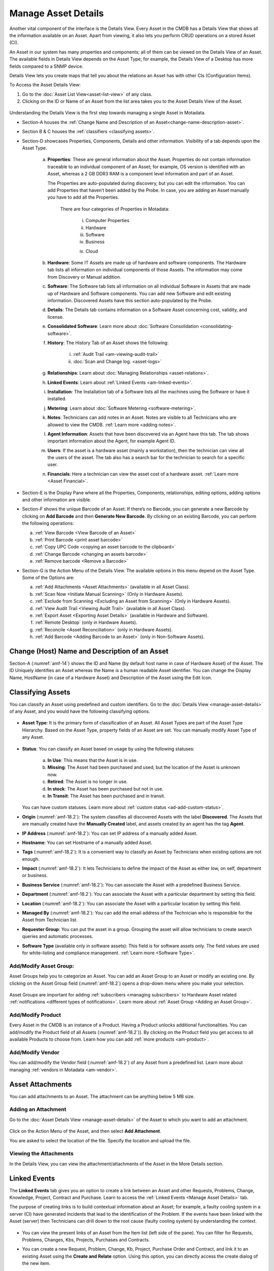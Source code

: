 ********************
Manage Asset Details
********************

Another vital component of the interface is the Details View. Every
Asset in the CMDB has a Details View that shows all the information
available on an Asset. Apart from viewing, it also lets you perform CRUD
operations on a stored Asset (CI).

An Asset in our system has many properties and components; all of them
can be viewed on the Details View of an Asset. The available fields in
Details View depends on the Asset Type; for example, the Details View of a
Desktop has more fields compared to a SNMP device.

Details View lets you create maps that tell you about the relations an
Asset has with other CIs (Configuration Items).

To Access the Asset Details View:

1. Go to the :doc:`Asset List View<asset-list-view>` of any class.

2. Clicking on the ID or Name of an Asset from the list area takes you
   to the Asset Details View of the Asset.

.. _amf-14:
.. figure:: https://s3-ap-southeast-1.amazonaws.com/flotomate-resources/asset-management/AM-14.png
    :align: center
    :alt: figure 14

Understanding the Details View is the first step towards managing a
single Asset in Motadata.

-  Section-A houses the :ref:`Change Name and Description of an Asset<change-name-description-asset>`.

-  Section B & C houses the :ref:`classifiers <classifying assets>`.

-  Section-D showcases Properties, Components, Details and other
   information. Visibility of a tab depends upon the Asset Type.

    a. **Properties**: These are general information about the Asset.
       Properties do not contain information traceable to an individual
       component of an Asset; for example, OS version is identified with
       an Asset, whereas a 2 GB DDR3 RAM is a component level information
       and part of an Asset.

       The Properties are auto-populated during discovery, but you can
       edit the information. You can add Properties that haven’t been
       added by the Probe. In case, you are adding an Asset manually you
       have to add all the Properties.

        .. _amf-15:
        .. figure:: https://s3-ap-southeast-1.amazonaws.com/flotomate-resources/asset-management/AM-15.png
            :align: center
            :alt: figure 15

        There are four categories of Properties in Motadata:

            i. Computer Properties

            ii. Hardware

            iii. Software

            iv. Business

            iv. Cloud

    b. **Hardware**: Some IT Assets are made up of hardware and software
       components. The Hardware tab lists all information on individual
       components of those Assets. The information may come from Discovery
       or Manual addition.

    c. **Software**: The Software tab lists all information on all
       individual Software in Assets that are made up of Hardware and
       Software components. You can add new Software and edit existing
       information. Discovered Assets have this section auto-populated by
       the Probe.

    d. **Details**: The Details tab contains information on a Software Asset
       concerning cost, validity, and license.

    e. **Consolidated Software**: Learn more about :doc:`Software Consolidation <consolidating-software>`.

    f. **History**: The History Tab of an Asset shows the following:

        i. :ref:`Audit Trail <am-viewing-audit-trail>`

        ii. :doc:`Scan and Change log. <asset-logs>`

    g. **Relationships**: Learn about :doc:`Managing Relationships <asset-relations>`.

    h. **Linked Events**: Learn about :ref:`Linked Events <am-linked-events>`.   

    i. **Installation**: The Installation tab of a Software lists all the
       machines using the Software or have it installed.

    j. **Metering**: Learn about :doc:`Software Metering <software-metering>`.

    k. **Notes**: Technicians can add notes in an Asset. Notes are visible to all Technicians
       who are allowed to view the CMDB. :ref:`Learn more <adding notes>`.

    l. **Agent Information**: Assets that have been discovered via an Agent have this tab. The tab shows
       important information about the Agent, for example Agent ID.

    m. **Users**: If the asset is a hardware asset (mainly a workstation), then the technician can view all the users of the asset. 
       The tab also has a search bar for the technician to search for a specific user. 

    n. **Financials**: Here a technician can view the asset cost of a hardware asset. :ref:`Learn more <Asset Financial>`. 

-  Section-E is the Display Pane where all the Properties, Components,
   relationships, editing options, adding options and other information
   are visible.

-  Section-F shows the unique Barcode of an Asset. If there’s no
   Barcode, you can generate a new Barcode by clicking on **Add Barcode** and then **Generate New Barcode**. By clicking on an
   existing Barcode, you can perform the following operations:

   a. :ref:`View Barcode <View Barcode of an Asset>`

   b. :ref:`Print Barcode <print asset barcode>`

   c. :ref:`Copy UPC Code <copying an asset barcode to the clipboard>`

   d. :ref:`Change Barcode <changing an assets barcode>`

   e. :ref:`Remove barcode <Remove a Barcode>`

-  Section-G is the Action Menu of the Details View. The available
   options in this menu depend on the Asset Type. Some of the Options are:

   a. :ref:`Add Attachments <Asset Attachments>` (available in all Asset Class).

   b. :ref:`Scan Now <Initiate Manual Scanning>` (Only in Hardware Assets).

   c. :ref:`Exclude from Scanning <Excluding an Asset from Scanning>` (Only in Hardware Assets).

   d. :ref:`View Audit Trail <Viewing Audit Trail>` (available in all Asset Class).

   e. :ref:`Export Asset <Exporting Asset Details>` (available in Hardware and Software).

   f. :ref:`Remote Desktop` (only in Hardware Assets).

   g. :ref:`Reconcile <Asset Reconciliation>` (only in Hardware Assets).

   h. :ref:`Add Barcode <Adding Barcode to an Asset>` (only in Non-Software Assets).

   
.. _change-name-description-asset:

Change (Host) Name and Description of an Asset
==============================================

Section-A (:numref:`amf-14`) shows the ID and Name (by default host name in case of Hardware Asset) of the Asset. The ID
Uniquely identifies an Asset whereas the Name is a human readable Asset
identifier. You can change the Display Name, HostName (in case of a Hardware Asset) and Description of the Asset using
the Edit Icon.

.. _amf-16:
.. figure:: https://s3-ap-southeast-1.amazonaws.com/flotomate-resources/asset-management/AM-16.png
    :align: center
    :alt: figure 16

.. _amf-17:
.. figure:: https://s3-ap-southeast-1.amazonaws.com/flotomate-resources/asset-management/AM-17.png
    :align: center
    :alt: figure 17

Classifying Assets
==================

You can classify an Asset using predefined and custom identifiers. Go to
the :doc:`Details View <manage-asset-details>` of any Asset, and you would
have the following classifying options.

.. _amf-18.1:
.. figure:: https://s3-ap-southeast-1.amazonaws.com/flotomate-resources/asset-management/AM-18.1.png
    :align: center
    :alt: figure 18.1

.. _amf-18.2:
.. figure:: https://s3-ap-southeast-1.amazonaws.com/flotomate-resources/asset-management/AM-18.2.png
    :align: center
    :alt: figure 18.2

-  **Asset Type**: It is the primary form of classification of an Asset.
   All Asset Types are part of the Asset Type Hierarchy. Based on the
   Asset Type, property fields of an Asset are set. You can manually
   modify Asset Type of any Asset.

.. _amf-19:
.. figure:: https://s3-ap-southeast-1.amazonaws.com/flotomate-resources/asset-management/AM-19.png
    :align: center
    :alt: figure 19

-  **Status**: You can classify an Asset based on usage by using the
   following statuses:

    .. _amf-20:
    .. figure:: https://s3-ap-southeast-1.amazonaws.com/flotomate-resources/asset-management/AM-20.png
        :align: center
        :alt: figure 20

    a. **In Use**: This means that the Asset is in use.

    b. **Missing**: The Asset had been purchased and used, but the location
       of the Asset is unknown now.

    c. **Retired**: The Asset is no longer in use.

    d. **In stock**: The Asset has been purchased but not in use.

    e. **In Transit**: The Asset has been purchased and in transit.

   You can have custom statuses. Learn more about :ref:`custom status <ad-add-custom-status>`.

-  **Origin** (:numref:`amf-18.2`): The system classifies all discovered
   Assets with the label **Discovered**. The Assets that are manually
   created have the **Manually Created** label, and assets created by an agent has the tag **Agent**.

-  **IP Address** (:numref:`amf-18.2`): You can set IP address of a manually
   added Asset.

-  **Hostname**: You can set Hostname of a manually added Asset.

-  **Tags** (:numref:`amf-18.2`): It is a convenient way to classify an Asset by
   Technicians when existing options are not enough.

-  **Impact** (:numref:`amf-18.2`): It lets Technicians to define the impact of
   the Asset as either low, on self, department or business.

-  **Business Service** (:numref:`amf-18.2`): You can associate the Asset with a
   predefined Business Service.

-  **Department** (:numref:`amf-18.2`): You can associate the Asset with a
   particular department by setting this field.

-  **Location** (:numref:`amf-18.2`): You can associate the Asset with a
   particular location by setting this field.

-  **Managed By** (:numref:`amf-18.2`): You can add the email address of the
   Technician who is responsible for the Asset from Technician list.

- **Requester Group**: You can put the asset in a group. Grouping the asset will allow technicians to create search queries and
  automatic processes.  

- **Software Type** (available only in software assets): This field is for software assets only. The field values are used for white-listing and compliance management.
  :ref:`Learn more <Software Type>`. 

Add/Modify Asset Group:
-----------------------

Asset Groups help you to categorize an Asset. You can add an Asset Group
to an Asset or modify an existing one. By clicking on the Asset Group
field (:numref:`amf-18.2`) opens a drop-down menu where you make your selection.

.. _amf-21:
.. figure:: https://s3-ap-southeast-1.amazonaws.com/flotomate-resources/asset-management/AM-21.png
    :align: center
    :alt: figure 21

Asset Groups are important for adding
:ref:`subscribers <managing subscribers>` to Hardware Asset related
:ref:`notifications <different types of notifications>`. Learn more about :ref:`Asset Group <Adding an Asset Group>`.

Add/Modify Product
------------------

Every Asset in the CMDB is an instance of a Product. Having a Product
unlocks additional functionalities. You can add/modify the Product field
of all Assets (:numref:`amf-18.2`)). By clicking on the Product field you get
access to all available Products to choose from. Learn how you can add :ref:`more products <am-product>`.

Add/Modify Vendor
-----------------

You can add/modify the Vendor field (:numref:`amf-18.2`) of any Asset from a
predefined list. Learn more about managing :ref:`vendors in Motadata <am-vendor>`.

Asset Attachments
=================

You can add attachments to an Asset. The attachment can be anything
below 5 MB size.

Adding an Attachment
--------------------

Go to the :doc:`Asset Details View <manage-asset-details>` of the Asset to
which you want to add an attachment.

.. _amf-22:
.. figure:: https://s3-ap-southeast-1.amazonaws.com/flotomate-resources/asset-management/AM-22.png
    :align: center
    :alt: figure 22

Click on the Action Menu of the Asset, and then select **Add
Attachment**.

You are asked to select the location of the file. Specify the
location and upload the file.

Viewing the Attachments
-----------------------

In the Details View, you can view the attachment/attachments of the
Asset in the More Details section.

.. _amf-23:
.. figure:: https://s3-ap-southeast-1.amazonaws.com/flotomate-resources/asset-management/AM-23.png
    :align: center
    :alt: figure 23

.. _am-linked-events:

Linked Events
=============

The **Linked Events** tab gives you an option to create a link between
an Asset and other Requests, Problems, Change, Knowledge, Project, Contract and Purchase. Learn to
access the :ref:`Linked Events <Manage Asset Details>` tab.

The purpose of creating links is to build contextual information about
an Asset; for example, a faulty cooling system in a server (CI) have
generated incidents that lead to the identification of the Problem. If
the events have been linked with the Asset (server) then Technicians can
drill down to the root cause (faulty cooling system) by understanding
the context.

.. _amf-24:
.. figure:: https://s3-ap-southeast-1.amazonaws.com/flotomate-resources/asset-management/AM-24.png
    :align: center
    :alt: figure 24

-  You can view the present links of an Asset from the Item list (left
   side of the pane). You can filter for Requests, Problems, Changes, Kbs, Projects, Purchases and Contracts.

-  You can create a new Request, Problem, Change, Kb, Project, Purchase Order and Contract, and link it to an
   existing Asset using the **Create and Relate** option. Using this
   option, you can directly access the create dialog of the new item.

-  The **Add Relation** option lets you add one or more links to
   existing Requests, Problems, Changes, Knowledges, Projects, Contracts and Purchases.

    .. _amf-25:
    .. figure:: https://s3-ap-southeast-1.amazonaws.com/flotomate-resources/asset-management/AM-25.png
        :align: center
        :alt: figure 25

    a. Clicking on **Add Relation** shows you a menu where you have to
       select either Request, Problem, Change, Knowledge, Project, Contract or Purchasee.

    b. A dialog box opens with a search bar. The search bar supports Advance
       Search.

    c. Search for the right entry and click **Link** to create a linkage
       with the Asset.

-  You can view all your linked events, and you can unlink them anytime
   you want.

.. _amf-26:
.. figure:: https://s3-ap-southeast-1.amazonaws.com/flotomate-resources/asset-management/AM-26.png
    :align: center
    :alt: figure 26

Adding Notes
============

Notes are a brief record of points or ideas written down as an aid to memory. 
Technicians can record brief information in an Asset. One use case of this feature is that a technician can mention
a possible fault in an Asset via a Note; other Technicians can view the note before working with the Asset.

**To add a Note:**

- Go to the :doc:`Details View <manage-asset-details>` of the Asset where you want to add a Note.

- Click on the Note tab.

.. _amf-26.1:
.. figure:: https://s3-ap-southeast-1.amazonaws.com/flotomate-resources/asset-management/AM-26.1.png
    :align: center
    :alt: figure 26.1

- Click on Add Note to add a new note. A new dialog box opens.

.. _amf-26.2:
.. figure:: https://s3-ap-southeast-1.amazonaws.com/flotomate-resources/asset-management/AM-26.2.png
    :align: center
    :alt: figure 26.2

- Write a name and description and then click on **Add**.


.. _asset-relations:

Relationships
=============

You can create an exciting topology of Assets showing the nature of
their relationship with one another. Currently, only Hardware, Services,
Cloud, and Other Asset Types have the **Relationship** tab.

While creating a topology, the Assets are shown as nodes on a map. You
start with a single node, the Asset whose **Relationship** tab you are
using; then you add relationships; with each addition a new node is
created. The relationship between two nodes can be of two types:
**Direct** and **Indirect**.

The relationships created between nodes (Assets) are saved in the system
and can be viewed in their respective **Relationship** tabs. However,
such relationships have no bearing on the CMDB.

You can access the **Relationship** tab from the :ref:`Details
View <manage-asset-details>` of a Non-Software Asset.

.. _amf-27:
.. figure:: https://s3-ap-southeast-1.amazonaws.com/flotomate-resources/asset-management/AM-27.png
    :align: center
    :alt: figure 27

-  You can zoom in & out using your scroll wheel while placing the
   pointer on the View Area.

-  You have to use the Create a Relationship dialog box to create a
   relationship between two nodes. Click on a node to open the Create a
   Relationship dialog box, or you could click on **Create a
   Relationship** button while keeping a node selected.

    .. _amf-28:
    .. figure:: https://s3-ap-southeast-1.amazonaws.com/flotomate-resources/asset-management/AM-28.png
        :align: center
        :alt: figure 28

    .. note:: Please refer to* :numref:`amf-28`.

    a. The relationship operation happens between two nodes at a time.
       Section-A shows the name of the first node (Asset), and the second
       node you have to select.

    b. Section-B lets you select the Relationship Type and Relationship
       Direct Type.

        i.  Relationship Types are two: Direct and Inverse. The two types
            represent two directions of a relationship.

        ii. Relationship Direct Type describes the nature of a relationship
            from a predefined list. There are two lists; one for the Direct
            and other for Inverse.

        **Example of a direct relationship:**

        A PC is dependent on a Server is a Direct relationship. We
        select **Depends On** from the Relation Direct Type List.

        .. _amf-29:
        .. figure:: https://s3-ap-southeast-1.amazonaws.com/flotomate-resources/asset-management/AM-29.png
            :align: center
            :alt: figure 29

        In :numref:`amf-29`, the arrow shows the direction of the dependency.

        **Example of an Inverse relationship:**

        A server receives data from a PC is an inverse relationship. We select
        **Received Data from** from the Relation Direct Type List in this case.

        .. _amf-30:
        .. figure:: https://s3-ap-southeast-1.amazonaws.com/flotomate-resources/asset-management/AM-30.png
            :align: center
            :alt: figure 30

    c. Section-C has the search bar for searching Assets in the CMDB. It
       supports the Advanced Search (refer the search bar of :doc:`List
       View <asset-list-view>`) feature.

    d. In section-D, you can view all the Assets or the list of Assets
       filtered by search. Here you make the selection for the second node.
       You can make only one selection.

   After making the selections in the Create a Relationship dialog box,
   clicking on **Create** makes the new relationship visible on the View
   Area.

-  The **View Relationship** button lets you view all the relationships
   in a list form of the node whose Relationship tab you are viewing.
   Here you can delete a relationship using the Delete Icon.

.. _amf-31:
.. figure:: https://s3-ap-southeast-1.amazonaws.com/flotomate-resources/asset-management/AM-31.png
    :align: center
    :alt: figure 31

-  The **View Full-Screen** button expands the View Area to the entire
   page.

Reconciliation of Assets
========================

When new Assets are purchased and received, the related :doc:`Purchase Order <introduction-purchase-management>` is closed. The Assets that are received are automatically added to the
CMDB with the status **In Stock**. 

When these Assets are discovered during an Asset Scanning (could be Agent-less or Agent Based), duplicate entires are
created in the CMDB. A Technician has to manually reconcile each Asset with an **In Stock ** Asset. Reconciliation facilitates proper
inventory management where a Technician knows exactly which Assets are available for assignment.  

Only two Assets can be reconciled at a time.

Conditions for Asset Reconciliation:

- Only two Assets can be reconciled at a time.

- Any one of them has to have an Origin: Purchase Order.

What happens after Reconciliation of two Assets ?

- The Asset with Origin: Purchase Order is deleted.

- The Asset that is not deleted gets the following information added from the deleted Asset:

  a. Product info.

  b. Purchase Order details.

  c. The associated Purchase Order is linked (Relation) with the Asset.

  d. Used By and Manage By fields are updated, if any.

Learn how to perform :ref:`Asset Reconciliation <Manual Reconciliation of Assets>`.  
